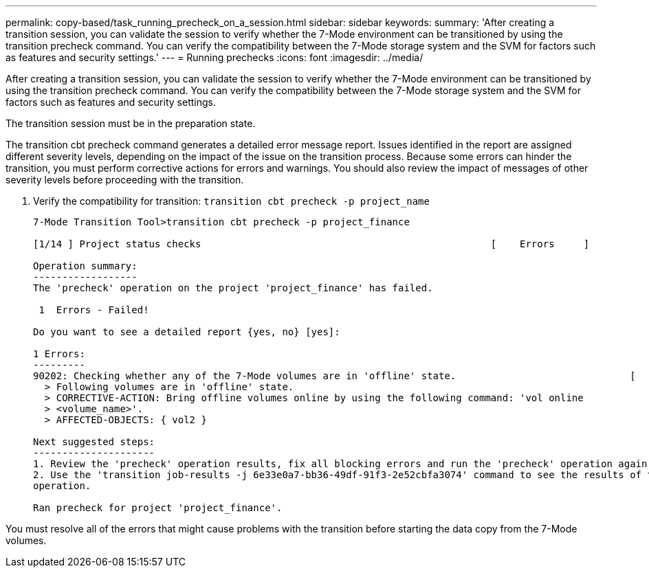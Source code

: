 ---
permalink: copy-based/task_running_precheck_on_a_session.html
sidebar: sidebar
keywords: 
summary: 'After creating a transition session, you can validate the session to verify whether the 7-Mode environment can be transitioned by using the transition precheck command. You can verify the compatibility between the 7-Mode storage system and the SVM for factors such as features and security settings.'
---
= Running prechecks
:icons: font
:imagesdir: ../media/

[.lead]
After creating a transition session, you can validate the session to verify whether the 7-Mode environment can be transitioned by using the transition precheck command. You can verify the compatibility between the 7-Mode storage system and the SVM for factors such as features and security settings.

The transition session must be in the preparation state.

The transition cbt precheck command generates a detailed error message report. Issues identified in the report are assigned different severity levels, depending on the impact of the issue on the transition process. Because some errors can hinder the transition, you must perform corrective actions for errors and warnings. You should also review the impact of messages of other severity levels before proceeding with the transition.

. Verify the compatibility for transition: `transition cbt precheck -p project_name`
+
----
7-Mode Transition Tool>transition cbt precheck -p project_finance

[1/14 ] Project status checks                                                  [    Errors     ]

Operation summary:
------------------
The 'precheck' operation on the project 'project_finance' has failed.

 1  Errors - Failed!

Do you want to see a detailed report {yes, no} [yes]:

1 Errors:
---------
90202: Checking whether any of the 7-Mode volumes are in 'offline' state.                              [     Error     ]
  > Following volumes are in 'offline' state.
  > CORRECTIVE-ACTION: Bring offline volumes online by using the following command: 'vol online
  > <volume_name>'.
  > AFFECTED-OBJECTS: { vol2 }

Next suggested steps:
---------------------
1. Review the 'precheck' operation results, fix all blocking errors and run the 'precheck' operation again.
2. Use the 'transition job-results -j 6e33e0a7-bb36-49df-91f3-2e52cbfa3074' command to see the results of this
operation.

Ran precheck for project 'project_finance'.
----

You must resolve all of the errors that might cause problems with the transition before starting the data copy from the 7-Mode volumes.
